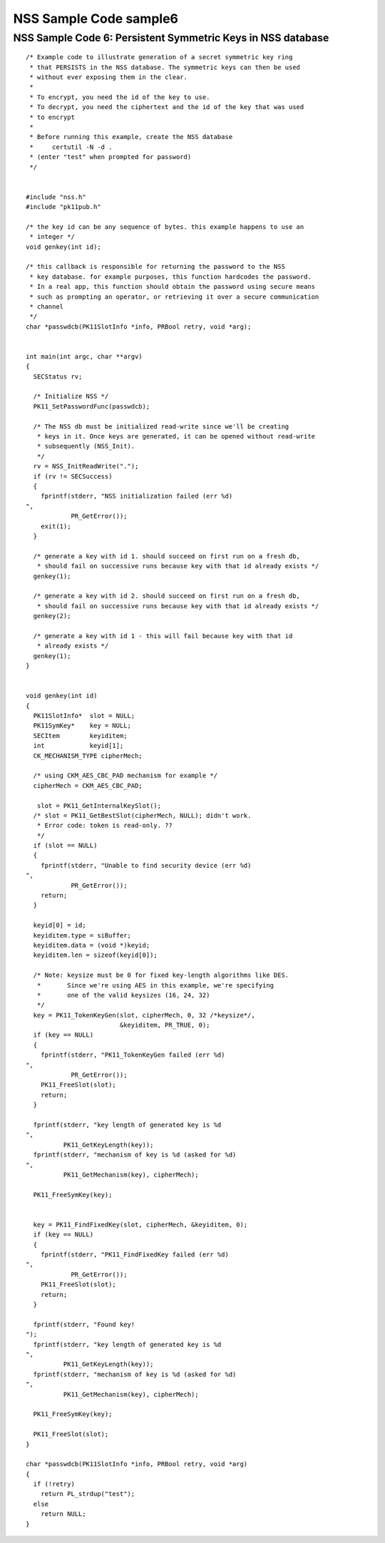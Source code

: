 =======================
NSS Sample Code sample6
=======================
.. _NSS_Sample_Code_6_Persistent_Symmetric_Keys_in_NSS_database:

NSS Sample Code 6: Persistent Symmetric Keys in NSS database
------------------------------------------------------------

::

   /* Example code to illustrate generation of a secret symmetric key ring
    * that PERSISTS in the NSS database. The symmetric keys can then be used
    * without ever exposing them in the clear.
    *
    * To encrypt, you need the id of the key to use.
    * To decrypt, you need the ciphertext and the id of the key that was used
    * to encrypt
    *
    * Before running this example, create the NSS database
    *     certutil -N -d .
    * (enter "test" when prompted for password)
    */


   #include "nss.h"
   #include "pk11pub.h"

   /* the key id can be any sequence of bytes. this example happens to use an
    * integer */
   void genkey(int id);

   /* this callback is responsible for returning the password to the NSS
    * key database. for example purposes, this function hardcodes the password.
    * In a real app, this function should obtain the password using secure means
    * such as prompting an operator, or retrieving it over a secure communication
    * channel
    */
   char *passwdcb(PK11SlotInfo *info, PRBool retry, void *arg);


   int main(int argc, char **argv)
   {
     SECStatus rv;

     /* Initialize NSS */
     PK11_SetPasswordFunc(passwdcb);

     /* The NSS db must be initialized read-write since we'll be creating
      * keys in it. Once keys are generated, it can be opened without read-write
      * subsequently (NSS_Init).
      */
     rv = NSS_InitReadWrite(".");
     if (rv != SECSuccess)
     {
       fprintf(stderr, "NSS initialization failed (err %d)
   ",
               PR_GetError());
       exit(1);
     }

     /* generate a key with id 1. should succeed on first run on a fresh db,
      * should fail on successive runs because key with that id already exists */
     genkey(1);

     /* generate a key with id 2. should succeed on first run on a fresh db,
      * should fail on successive runs because key with that id already exists */
     genkey(2);

     /* generate a key with id 1 - this will fail because key with that id
      * already exists */
     genkey(1);
   }


   void genkey(int id)
   {
     PK11SlotInfo*  slot = NULL;
     PK11SymKey*    key = NULL;
     SECItem        keyiditem;
     int            keyid[1];
     CK_MECHANISM_TYPE cipherMech;

     /* using CKM_AES_CBC_PAD mechanism for example */
     cipherMech = CKM_AES_CBC_PAD;

      slot = PK11_GetInternalKeySlot();
     /* slot = PK11_GetBestSlot(cipherMech, NULL); didn't work.
      * Error code: token is read-only. ??
      */
     if (slot == NULL)
     {
       fprintf(stderr, "Unable to find security device (err %d)
   ",
               PR_GetError());
       return;
     }

     keyid[0] = id;
     keyiditem.type = siBuffer;
     keyiditem.data = (void *)keyid;
     keyiditem.len = sizeof(keyid[0]);

     /* Note: keysize must be 0 for fixed key-length algorithms like DES.
      *       Since we're using AES in this example, we're specifying
      *       one of the valid keysizes (16, 24, 32)
      */
     key = PK11_TokenKeyGen(slot, cipherMech, 0, 32 /*keysize*/,
                            &keyiditem, PR_TRUE, 0);
     if (key == NULL)
     {
       fprintf(stderr, "PK11_TokenKeyGen failed (err %d)
   ",
               PR_GetError());
       PK11_FreeSlot(slot);
       return;
     }

     fprintf(stderr, "key length of generated key is %d
   ",
             PK11_GetKeyLength(key));
     fprintf(stderr, "mechanism of key is %d (asked for %d)
   ",
             PK11_GetMechanism(key), cipherMech);

     PK11_FreeSymKey(key);


     key = PK11_FindFixedKey(slot, cipherMech, &keyiditem, 0);
     if (key == NULL)
     {
       fprintf(stderr, "PK11_FindFixedKey failed (err %d)
   ",
               PR_GetError());
       PK11_FreeSlot(slot);
       return;
     }

     fprintf(stderr, "Found key!
   ");
     fprintf(stderr, "key length of generated key is %d
   ",
             PK11_GetKeyLength(key));
     fprintf(stderr, "mechanism of key is %d (asked for %d)
   ",
             PK11_GetMechanism(key), cipherMech);

     PK11_FreeSymKey(key);

     PK11_FreeSlot(slot);
   }

   char *passwdcb(PK11SlotInfo *info, PRBool retry, void *arg)
   {
     if (!retry)
       return PL_strdup("test");
     else
       return NULL;
   }
